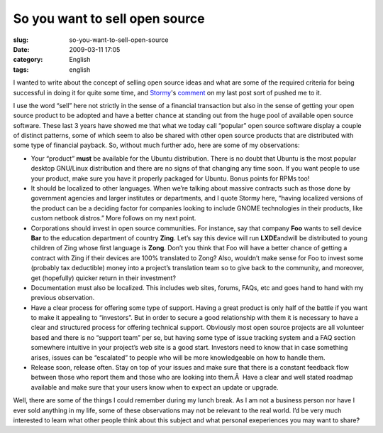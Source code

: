 So you want to sell open source
###############################
:slug: so-you-want-to-sell-open-source
:date: 2009-03-11 17:05
:category: English
:tags: english

I wanted to write about the concept of selling open source ideas and
what are some of the required criteria for being successful in doing it
for quite some time, and `Stormy <http://stormyscorner.com/>`__'s
`comment <http://www.ogmaciel.com/?p=663#comment-4704>`__ on my last
post sort of pushed me to it.

I use the word “sell” here not strictly in the sense of a financial
transaction but also in the sense of getting your open source product to
be adopted and have a better chance at standing out from the huge pool
of available open source software. These last 3 years have showed me
that what we today call “popular” open source software display a couple
of distinct patterns, some of which seem to also be shared with other
open source products that are distributed with some type of financial
payback. So, without much further ado, here are some of my observations:

-  Your “product” **must** be available for the Ubuntu distribution.
   There is no doubt that Ubuntu is the most popular desktop GNU/Linux
   distribution and there are no signs of that changing any time soon.
   If you want people to use your product, make sure you have it
   properly packaged for Ubuntu. Bonus points for RPMs too!
-  It should be localized to other languages. When we’re talking about
   massive contracts such as those done by government agencies and
   larger institutes or departments, and I quote Stormy here, “having
   localized versions of the product can be a deciding factor for
   companies looking to include GNOME technologies in their products,
   like custom netbook distros.” More follows on my next point.
-  Corporations should invest in open source communities. For instance,
   say that company **Foo** wants to sell device **Bar** to the
   education department of country **Zing**. Let’s say this device will
   run **LXDE**\ andwill be distributed to young children of Zing whose
   first language is **Zong**. Don’t you think that Foo will have a
   better chance of getting a contract with Zing if their devices are
   100% translated to Zong? Also, wouldn’t make sense for Foo to invest
   some (probably tax deductible) money into a project’s translation
   team so to give back to the community, and moreover, get (hopefully)
   quicker return in their investment?
-  Documentation must also be localized. This includes web sites,
   forums, FAQs, etc and goes hand to hand with my previous observation.
-  Have a clear process for offering some type of support. Having a
   great product is only half of the battle if you want to make it
   appealing to “investors”. But in order to secure a good relationship
   with them it is necessary to have a clear and structured process for
   offering technical support. Obviously most open source projects are
   all volunteer based and there is no “support team” per se, but having
   some type of issue tracking system and a FAQ section somewhere
   intuitive in your project’s web site is a good start. Investors need
   to know that in case something arises, issues can be “escalated” to
   people who will be more knowledgeable on how to handle them.
-  Release soon, release often. Stay on top of your issues and make sure
   that there is a constant feedback flow between those who report them
   and those who are looking into them.Â  Have a clear and well stated
   roadmap available and make sure that your users know when to expect
   an update or upgrade.

Well, there are some of the things I could remember during my lunch
break. As I am not a business person nor have I ever sold anything in my
life, some of these observations may not be relevant to the real world.
I’d be very much interested to learn what other people think about this
subject and what personal exeperiences you may want to share?
